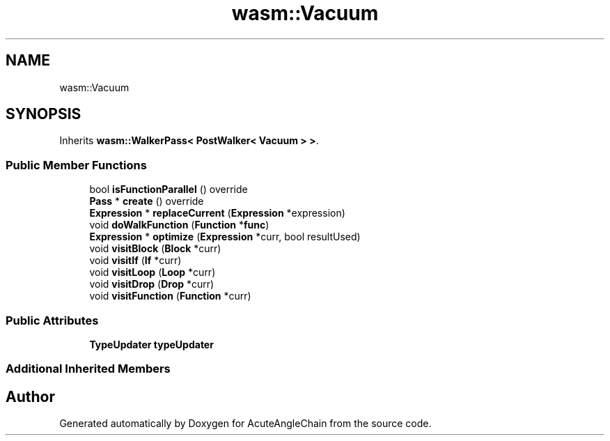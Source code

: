 .TH "wasm::Vacuum" 3 "Sun Jun 3 2018" "AcuteAngleChain" \" -*- nroff -*-
.ad l
.nh
.SH NAME
wasm::Vacuum
.SH SYNOPSIS
.br
.PP
.PP
Inherits \fBwasm::WalkerPass< PostWalker< Vacuum > >\fP\&.
.SS "Public Member Functions"

.in +1c
.ti -1c
.RI "bool \fBisFunctionParallel\fP () override"
.br
.ti -1c
.RI "\fBPass\fP * \fBcreate\fP () override"
.br
.ti -1c
.RI "\fBExpression\fP * \fBreplaceCurrent\fP (\fBExpression\fP *expression)"
.br
.ti -1c
.RI "void \fBdoWalkFunction\fP (\fBFunction\fP *\fBfunc\fP)"
.br
.ti -1c
.RI "\fBExpression\fP * \fBoptimize\fP (\fBExpression\fP *curr, bool resultUsed)"
.br
.ti -1c
.RI "void \fBvisitBlock\fP (\fBBlock\fP *curr)"
.br
.ti -1c
.RI "void \fBvisitIf\fP (\fBIf\fP *curr)"
.br
.ti -1c
.RI "void \fBvisitLoop\fP (\fBLoop\fP *curr)"
.br
.ti -1c
.RI "void \fBvisitDrop\fP (\fBDrop\fP *curr)"
.br
.ti -1c
.RI "void \fBvisitFunction\fP (\fBFunction\fP *curr)"
.br
.in -1c
.SS "Public Attributes"

.in +1c
.ti -1c
.RI "\fBTypeUpdater\fP \fBtypeUpdater\fP"
.br
.in -1c
.SS "Additional Inherited Members"


.SH "Author"
.PP 
Generated automatically by Doxygen for AcuteAngleChain from the source code\&.
